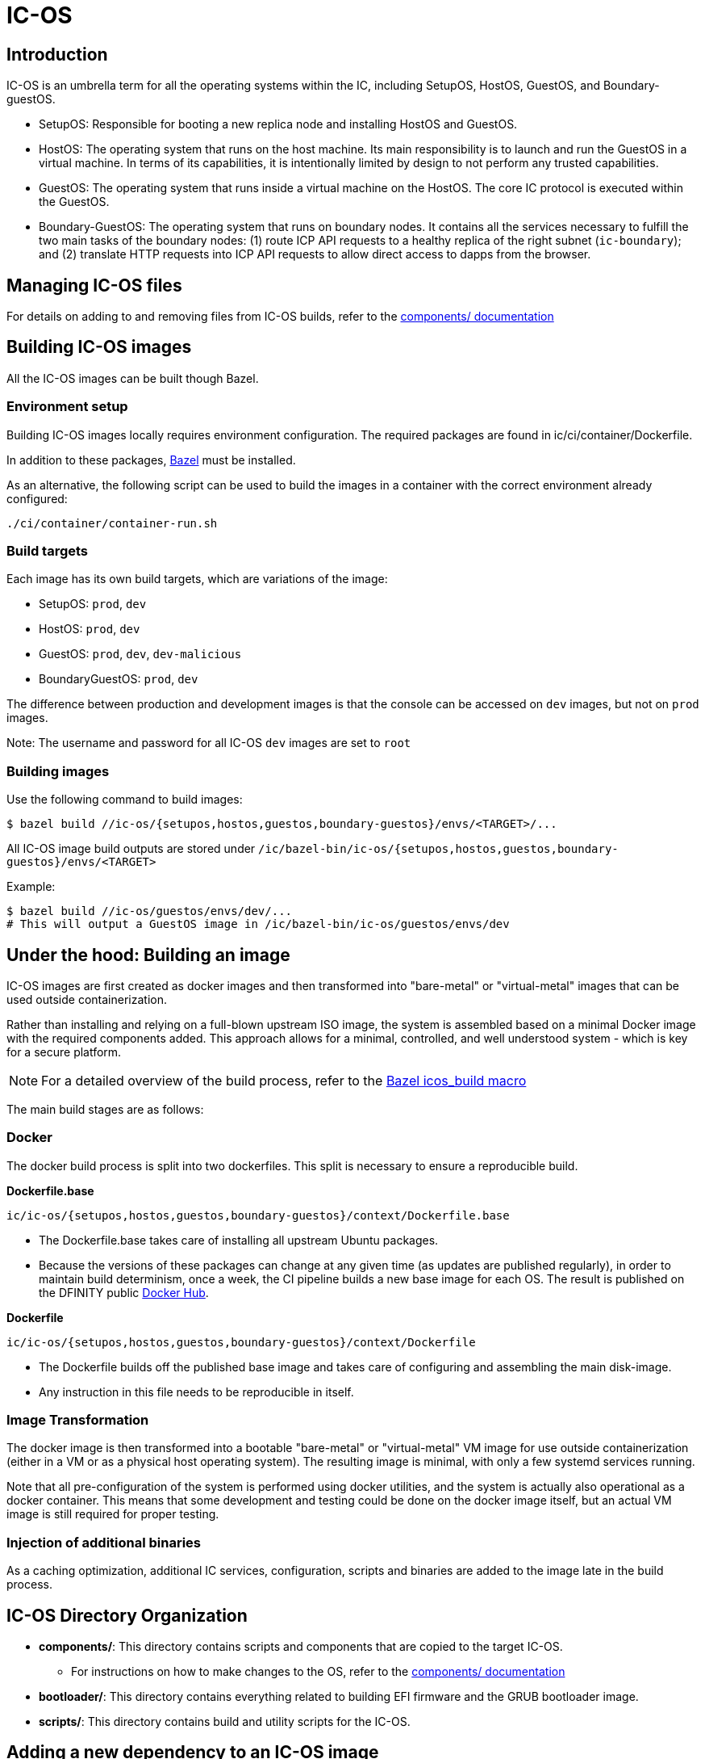= IC-OS

== Introduction

IC-OS is an umbrella term for all the operating systems within the IC, including SetupOS, HostOS, GuestOS, and Boundary-guestOS.

* SetupOS: Responsible for booting a new replica node and installing HostOS and GuestOS.
* HostOS: The operating system that runs on the host machine. Its main responsibility is to launch and run the GuestOS in a virtual machine. In terms of its capabilities, it is intentionally limited by design to not perform any trusted capabilities.
* GuestOS: The operating system that runs inside a virtual machine on the HostOS. The core IC protocol is executed within the GuestOS.
* Boundary-GuestOS: The operating system that runs on boundary nodes. It contains all the services necessary to fulfill the two main tasks of the boundary nodes: (1) route ICP API requests to a healthy replica of the right subnet (`ic-boundary`); and (2) translate HTTP requests into ICP API requests to allow direct access to dapps from the browser.

== Managing IC-OS files

For details on adding to and removing files from IC-OS builds, refer to the link:components/README.adoc#[components/ documentation]

== Building IC-OS images

All the IC-OS images can be built though Bazel.

=== Environment setup

Building IC-OS images locally requires environment configuration. The required packages are found in ic/ci/container/Dockerfile.

In addition to these packages, https://bazel.build/install[Bazel] must be installed.

As an alternative, the following script can be used to build the images in a container with the correct environment already configured:

    ./ci/container/container-run.sh

=== Build targets

Each image has its own build targets, which are variations of the image:

* SetupOS: `prod`, `dev`
* HostOS: `prod`, `dev`
* GuestOS: `prod`, `dev`, `dev-malicious`
* BoundaryGuestOS: `prod`, `dev`

The difference between production and development images is that the console can be accessed on `dev` images, but not on `prod` images.

Note: The username and password for all IC-OS `dev` images are set to `root`

=== Building images

Use the following command to build images:

   $ bazel build //ic-os/{setupos,hostos,guestos,boundary-guestos}/envs/<TARGET>/...

All IC-OS image build outputs are stored under `/ic/bazel-bin/ic-os/{setupos,hostos,guestos,boundary-guestos}/envs/<TARGET>`

Example:

   $ bazel build //ic-os/guestos/envs/dev/...
   # This will output a GuestOS image in /ic/bazel-bin/ic-os/guestos/envs/dev

== Under the hood: Building an image

IC-OS images are first created as docker images and then transformed into "bare-metal" or "virtual-metal" images that can be used outside containerization.

Rather than installing and relying on a full-blown upstream ISO image, the system is assembled based on a minimal Docker image with the required components added. This approach allows for a minimal, controlled, and well understood system - which is key for a secure platform.

[NOTE]
For a detailed overview of the build process, refer to the link:defs.bzl#[Bazel icos_build macro]

The main build stages are as follows:

=== Docker

The docker build process is split into two dockerfiles. This split is necessary to ensure a reproducible build.

*Dockerfile.base*

  ic/ic-os/{setupos,hostos,guestos,boundary-guestos}/context/Dockerfile.base

   ** The Dockerfile.base takes care of installing all upstream Ubuntu packages.
   ** Because the versions of these packages can change at any given time (as updates are published regularly), in order to maintain build determinism, once a week, the CI pipeline builds a new base image for each OS. The result is published on the DFINITY public https://hub.docker.com/u/dfinity[Docker Hub].

*Dockerfile*

  ic/ic-os/{setupos,hostos,guestos,boundary-guestos}/context/Dockerfile

   ** The +Dockerfile+ builds off the published base image and takes care of configuring and assembling the main disk-image.
   ** Any instruction in this file needs to be reproducible in itself.

=== Image Transformation

The docker image is then transformed into a bootable "bare-metal" or "virtual-metal" VM image for use outside containerization (either in a VM or as a physical host operating system). The resulting image is minimal, with only a few systemd services running.

Note that all pre-configuration of the system is performed using docker utilities, and the system is actually also operational as a docker container.
This means that some development and testing could be done on the docker image itself, but an actual VM image is still required for proper testing.

=== Injection of additional binaries

As a caching optimization, additional IC services, configuration, scripts and binaries are added to the image late in the build process.

== IC-OS Directory Organization

* *components/*: This directory contains scripts and components that are copied to the target IC-OS.
** For instructions on how to make changes to the OS, refer to the link:components/README.adoc#[components/ documentation]

* *bootloader/*: This directory contains everything related to building EFI firmware and the GRUB bootloader image. 

* *scripts/*: This directory contains build and utility scripts for the IC-OS.

== Adding a new dependency to an IC-OS image

To add a new package to an IC-OS image you need to:

   * Update the list of packages to install in `ic/ic-os/{setupos,hostos,guestos,boundary-guestos}/context/packages.common`
   ** Commit the changes and wait for CI to publish the base image
   * Update the base image hash in `ic/ic-os/{setupos,hostos,guestos,boundary-guestos}/context/docker-base.<env>`
